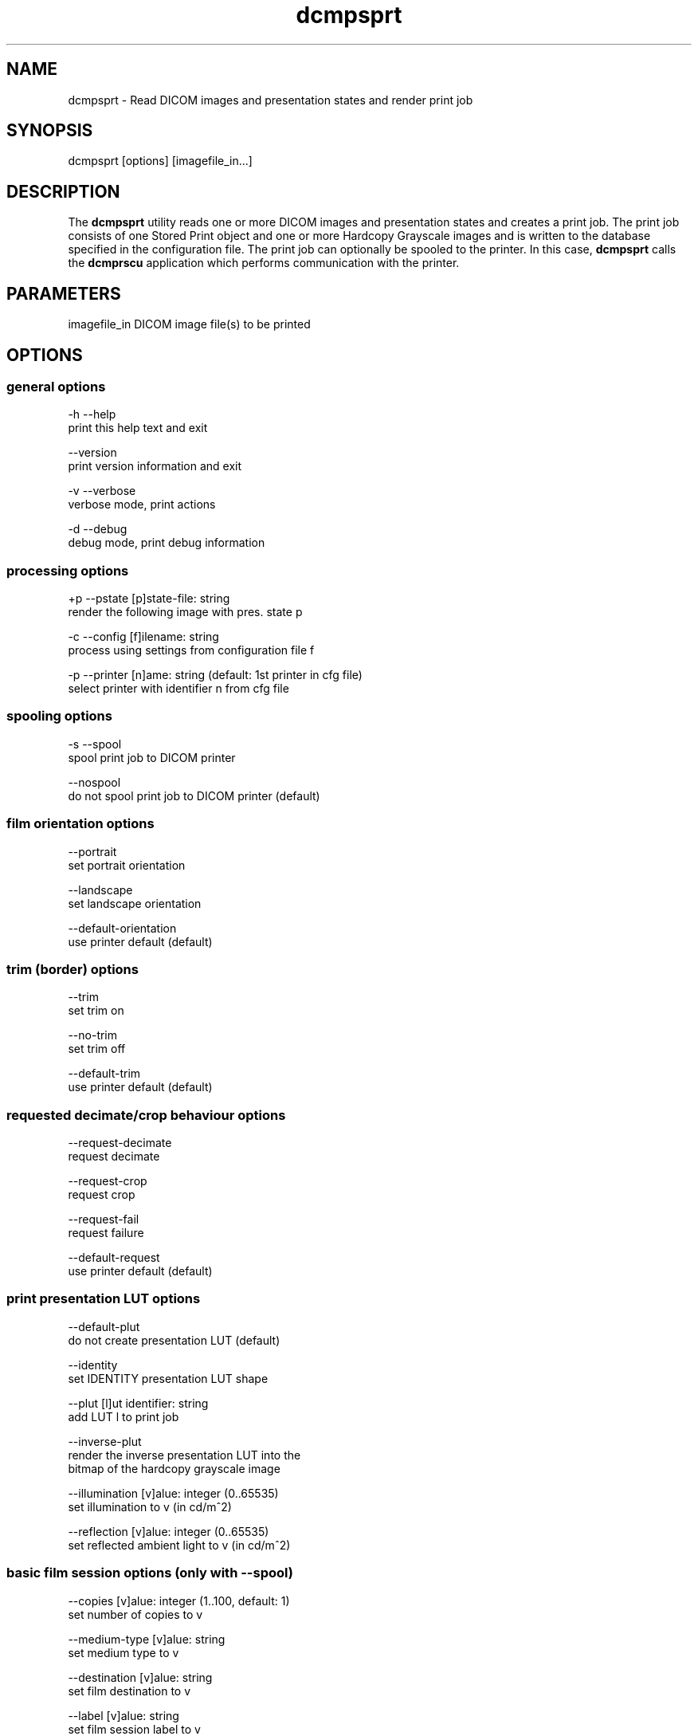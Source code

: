 .TH "dcmpsprt" 1 "20 Dec 2005" "Version Version 3.5.4" "OFFIS DCMTK" \" -*- nroff -*-
.nh
.SH NAME
dcmpsprt \- Read DICOM images and presentation states and render print job
.SH "SYNOPSIS"
.PP
.PP
.nf

dcmpsprt [options] [imagefile_in...]
.fi
.PP
.SH "DESCRIPTION"
.PP
The \fBdcmpsprt\fP utility reads one or more DICOM images and presentation states and creates a print job. The print job consists of one Stored Print object and one or more Hardcopy Grayscale images and is written to the database specified in the configuration file. The print job can optionally be spooled to the printer. In this case, \fBdcmpsprt\fP calls the \fBdcmprscu\fP application which performs communication with the printer.
.SH "PARAMETERS"
.PP
.PP
.nf

imagefile_in  DICOM image file(s) to be printed
.fi
.PP
.SH "OPTIONS"
.PP
.SS "general options"
.PP
.nf

  -h   --help
         print this help text and exit

       --version
         print version information and exit

  -v   --verbose
         verbose mode, print actions

  -d   --debug
         debug mode, print debug information
.fi
.PP
.SS "processing options"
.PP
.nf

  +p   --pstate  [p]state-file: string
         render the following image with pres. state p

  -c   --config  [f]ilename: string
         process using settings from configuration file f

  -p   --printer  [n]ame: string (default: 1st printer in cfg file)
         select printer with identifier n from cfg file
.fi
.PP
.SS "spooling options"
.PP
.nf

  -s   --spool
         spool print job to DICOM printer

       --nospool
         do not spool print job to DICOM printer (default)
.fi
.PP
.SS "film orientation options"
.PP
.nf

       --portrait
         set portrait orientation

       --landscape
         set landscape orientation

       --default-orientation
         use printer default (default)
.fi
.PP
.SS "trim (border) options"
.PP
.nf

       --trim
         set trim on

       --no-trim
         set trim off

       --default-trim
         use printer default (default)
.fi
.PP
.SS "requested decimate/crop behaviour options"
.PP
.nf

       --request-decimate
         request decimate

       --request-crop
         request crop

       --request-fail
         request failure

       --default-request
         use printer default (default)
.fi
.PP
.SS "print presentation LUT options"
.PP
.nf

       --default-plut
         do not create presentation LUT (default)

       --identity
         set IDENTITY presentation LUT shape

       --plut  [l]ut identifier: string
         add LUT l to print job

       --inverse-plut
         render the inverse presentation LUT into the
         bitmap of the hardcopy grayscale image

       --illumination  [v]alue: integer (0..65535)
         set illumination to v (in cd/m^2)

       --reflection  [v]alue: integer (0..65535)
         set reflected ambient light to v (in cd/m^2)
.fi
.PP
.SS "basic film session options (only with --spool)"
.PP
.nf

       --copies  [v]alue: integer (1..100, default: 1)
         set number of copies to v

       --medium-type  [v]alue: string
         set medium type to v

       --destination  [v]alue: string
         set film destination to v

       --label  [v]alue: string
         set film session label to v

       --priority  [v]alue: string
         set print priority to v

       --owner  [v]alue: string
         set film session owner ID to v
.fi
.PP
.SS "annotation options"
.PP
.nf

       --no-annotation
         do not create annotation (default)

  -a   --annotation  [t]ext: string
         create annotation with text [t]

  +pd  --print-date
         prepend date/time to annotation (default)

  -pd  --print-no-date
         do not prepend date/time to annotation

  +pn  --print-name
         prepend printer name to annotation (default)

  -pn  --print-no-name
         do not prepend printer name to annotation

  +pl  --print-lighting
         prepend illumination to annotation (default)

  -pl  --print-no-lighting
         do not prepend illumination to annotation
.fi
.PP
.SS "overlay options"
.PP
.nf

  +O   --overlay  [f]ilename : string, [x] [y] : integer
         load overlay data from PBM file f and display at position (x,y)

  +Og  --ovl-graylevel  [v]alue: integer (0..4095)
         use overlay gray level v (default: 4095 = white)
.fi
.PP
.SS "other_print_options"
.PP
.nf

  -l   --layout  [c]olumns [r]ows: integer (default: 1 1)
         use 'STANDARD\c,r' image display format

       --filmsize  [v]alue: string
         set film size ID to v

       --magnification  [v]alue: string
         set magnification type to v

       --smoothing  [v]alue: string
         set smoothing type to v

       --configinfo  [v]alue: string
         set configuration information to v

       --resolution  [v]alue: string
         set requested resolution ID to v

       --border  [v]alue: string
         set border density to v

       --empty-image  [v]alue: string
         set empty image density to v

       --max-density  [v]alue: string
         set max density to v

       --min-density  [v]alue: string
         set min density to v

       --img-polarity  [v]alue: string
         set image box polarity to v (NORMAL or REVERSE)

       --img-request-size  [v]alue: string
         set requested image size to v (width in mm)

       --img-magnification  [v]alue: string
         set image box magnification type to v

       --img-smoothing  [v]alue: string
         set image box smoothing type to v

       --img-configinfo  [v]alue: string
         set image box configuration information to v
.fi
.PP
.SH "COMMAND LINE"
.PP
All command line tools use the following notation for parameters: square brackets enclose optional values (0-1), three trailing dots indicate that multiple values are allowed (1-n), a combination of both means 0 to n values.
.PP
Command line options are distinguished from parameters by a leading '+' or '-' sign, respectively. Usually, order and position of command line options are arbitrary (i.e. they can appear anywhere). However, if options are mutually exclusive the rightmost appearance is used. This behaviour conforms to the standard evaluation rules of common Unix shells.
.PP
In addition, one or more command files can be specified using an '@' sign as a prefix to the filename (e.g. \fI@command.txt\fP). Such a command argument is replaced by the content of the corresponding text file (multiple whitespaces are treated as a single separator) prior to any further evaluation. Please note that a command file cannot contain another command file. This simple but effective approach allows to summarize common combinations of options/parameters and avoids longish and confusing command lines (an example is provided in file \fIshare/data/dumppat.txt\fP).
.SH "ENVIRONMENT"
.PP
The \fBdcmpsprt\fP utility will attempt to load DICOM data dictionaries specified in the \fIDCMDICTPATH\fP environment variable. By default, i.e. if the \fIDCMDICTPATH\fP environment variable is not set, the file \fI<PREFIX>/lib/dicom.dic\fP will be loaded unless the dictionary is built into the application (default for Windows).
.PP
The default behaviour should be preferred and the \fIDCMDICTPATH\fP environment variable only used when alternative data dictionaries are required. The \fIDCMDICTPATH\fP environment variable has the same format as the Unix shell \fIPATH\fP variable in that a colon (':') separates entries. The data dictionary code will attempt to load each file specified in the \fIDCMDICTPATH\fP environment variable. It is an error if no data dictionary can be loaded.
.SH "FILES"
.PP
\fIetc/dcmpstat.cfg\fP, \fIetc/printers.cfg\fP - sample configuration files
.SH "SEE ALSO"
.PP
\fBdcmprscu\fP(1)
.SH "COPYRIGHT"
.PP
Copyright (C) 1999-2004 by Kuratorium OFFIS e.V., Escherweg 2, 26121 Oldenburg, Germany. 
